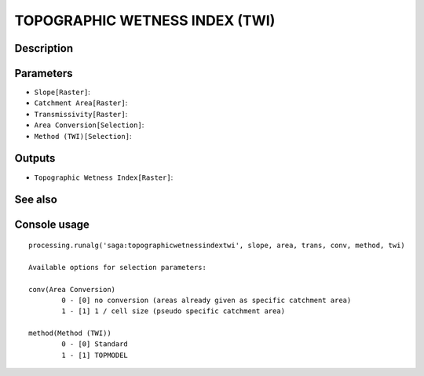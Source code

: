 TOPOGRAPHIC WETNESS INDEX (TWI)
===============================

Description
-----------

Parameters
----------

- ``Slope[Raster]``:
- ``Catchment Area[Raster]``:
- ``Transmissivity[Raster]``:
- ``Area Conversion[Selection]``:
- ``Method (TWI)[Selection]``:

Outputs
-------

- ``Topographic Wetness Index[Raster]``:

See also
---------


Console usage
-------------


::

	processing.runalg('saga:topographicwetnessindextwi', slope, area, trans, conv, method, twi)

	Available options for selection parameters:

	conv(Area Conversion)
		0 - [0] no conversion (areas already given as specific catchment area)
		1 - [1] 1 / cell size (pseudo specific catchment area)

	method(Method (TWI))
		0 - [0] Standard
		1 - [1] TOPMODEL
